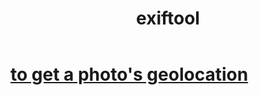 :PROPERTIES:
:ID:       16c6f5ee-f0e0-4664-8593-600f51713668
:END:
#+title: exiftool
* [[https://github.com/JeffreyBenjaminBrown/public_notes_with_github-navigable_links/blob/master/exiftool_using_it_to_get_a_photo_s_geolocation.org][to get a photo's geolocation]]
